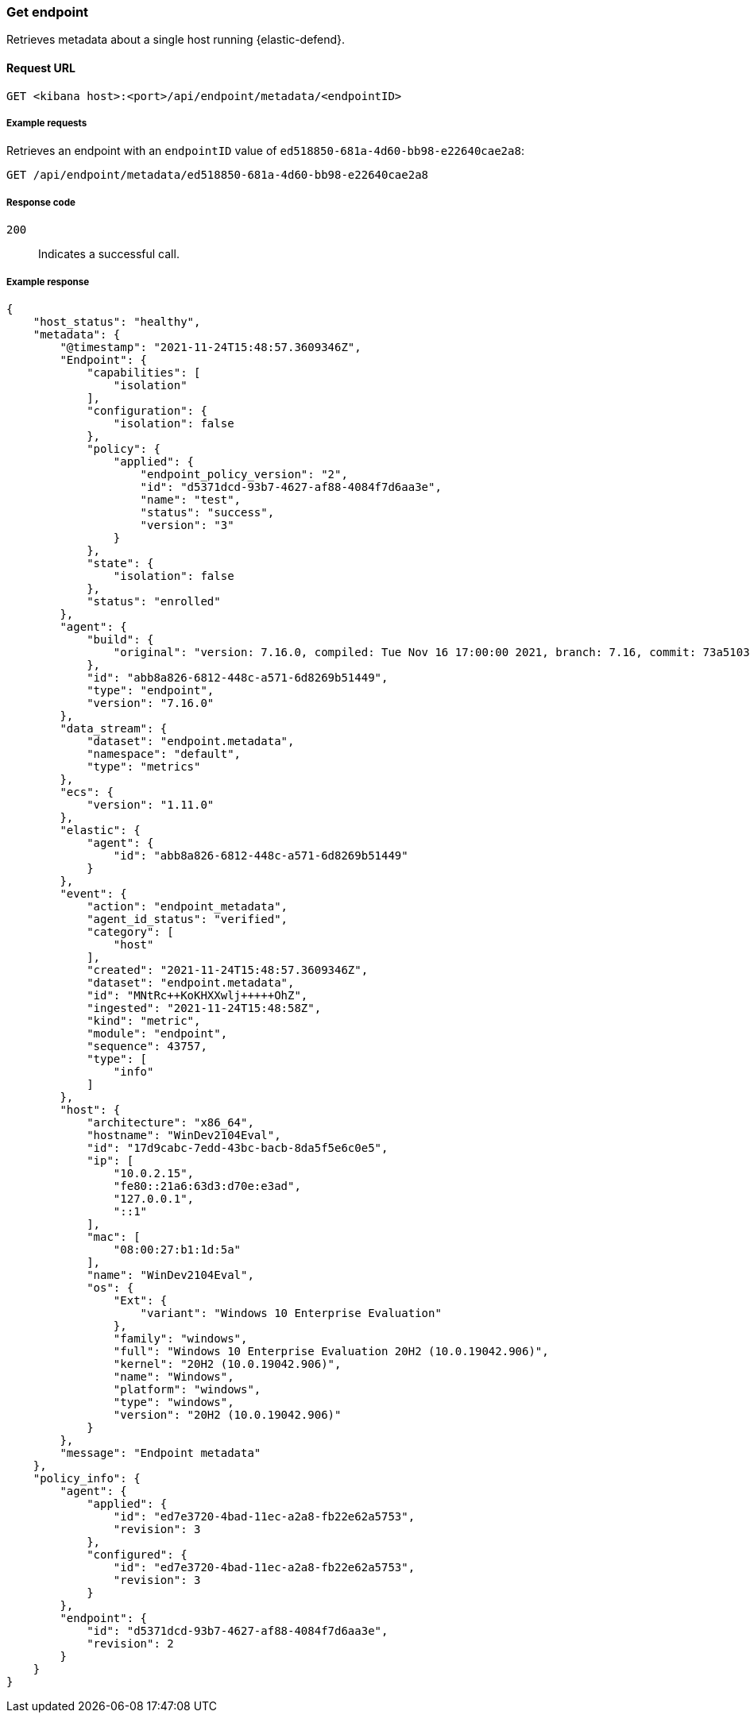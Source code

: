 [[get-endpoint-api]]
=== Get endpoint

Retrieves metadata about a single host running {elastic-defend}.

==== Request URL

`GET <kibana host>:<port>/api/endpoint/metadata/<endpointID>`

===== Example requests

Retrieves an endpoint with an `endpointID` value of `ed518850-681a-4d60-bb98-e22640cae2a8`:

[source,sh]
--------------------------------------------------
GET /api/endpoint/metadata/ed518850-681a-4d60-bb98-e22640cae2a8
--------------------------------------------------
// KIBANA

===== Response code

`200`::
   Indicates a successful call.

===== Example response

[source,json]
--------------------------------------------------
{
    "host_status": "healthy",
    "metadata": {
        "@timestamp": "2021-11-24T15:48:57.3609346Z",
        "Endpoint": {
            "capabilities": [
                "isolation"
            ],
            "configuration": {
                "isolation": false
            },
            "policy": {
                "applied": {
                    "endpoint_policy_version": "2",
                    "id": "d5371dcd-93b7-4627-af88-4084f7d6aa3e",
                    "name": "test",
                    "status": "success",
                    "version": "3"
                }
            },
            "state": {
                "isolation": false
            },
            "status": "enrolled"
        },
        "agent": {
            "build": {
                "original": "version: 7.16.0, compiled: Tue Nov 16 17:00:00 2021, branch: 7.16, commit: 73a51033db85e0fb3be1c934697ef6a2b08979ab"
            },
            "id": "abb8a826-6812-448c-a571-6d8269b51449",
            "type": "endpoint",
            "version": "7.16.0"
        },
        "data_stream": {
            "dataset": "endpoint.metadata",
            "namespace": "default",
            "type": "metrics"
        },
        "ecs": {
            "version": "1.11.0"
        },
        "elastic": {
            "agent": {
                "id": "abb8a826-6812-448c-a571-6d8269b51449"
            }
        },
        "event": {
            "action": "endpoint_metadata",
            "agent_id_status": "verified",
            "category": [
                "host"
            ],
            "created": "2021-11-24T15:48:57.3609346Z",
            "dataset": "endpoint.metadata",
            "id": "MNtRc++KoKHXXwlj+++++OhZ",
            "ingested": "2021-11-24T15:48:58Z",
            "kind": "metric",
            "module": "endpoint",
            "sequence": 43757,
            "type": [
                "info"
            ]
        },
        "host": {
            "architecture": "x86_64",
            "hostname": "WinDev2104Eval",
            "id": "17d9cabc-7edd-43bc-bacb-8da5f5e6c0e5",
            "ip": [
                "10.0.2.15",
                "fe80::21a6:63d3:d70e:e3ad",
                "127.0.0.1",
                "::1"
            ],
            "mac": [
                "08:00:27:b1:1d:5a"
            ],
            "name": "WinDev2104Eval",
            "os": {
                "Ext": {
                    "variant": "Windows 10 Enterprise Evaluation"
                },
                "family": "windows",
                "full": "Windows 10 Enterprise Evaluation 20H2 (10.0.19042.906)",
                "kernel": "20H2 (10.0.19042.906)",
                "name": "Windows",
                "platform": "windows",
                "type": "windows",
                "version": "20H2 (10.0.19042.906)"
            }
        },
        "message": "Endpoint metadata"
    },
    "policy_info": {
        "agent": {
            "applied": {
                "id": "ed7e3720-4bad-11ec-a2a8-fb22e62a5753",
                "revision": 3
            },
            "configured": {
                "id": "ed7e3720-4bad-11ec-a2a8-fb22e62a5753",
                "revision": 3
            }
        },
        "endpoint": {
            "id": "d5371dcd-93b7-4627-af88-4084f7d6aa3e",
            "revision": 2
        }
    }
}

--------------------------------------------------

